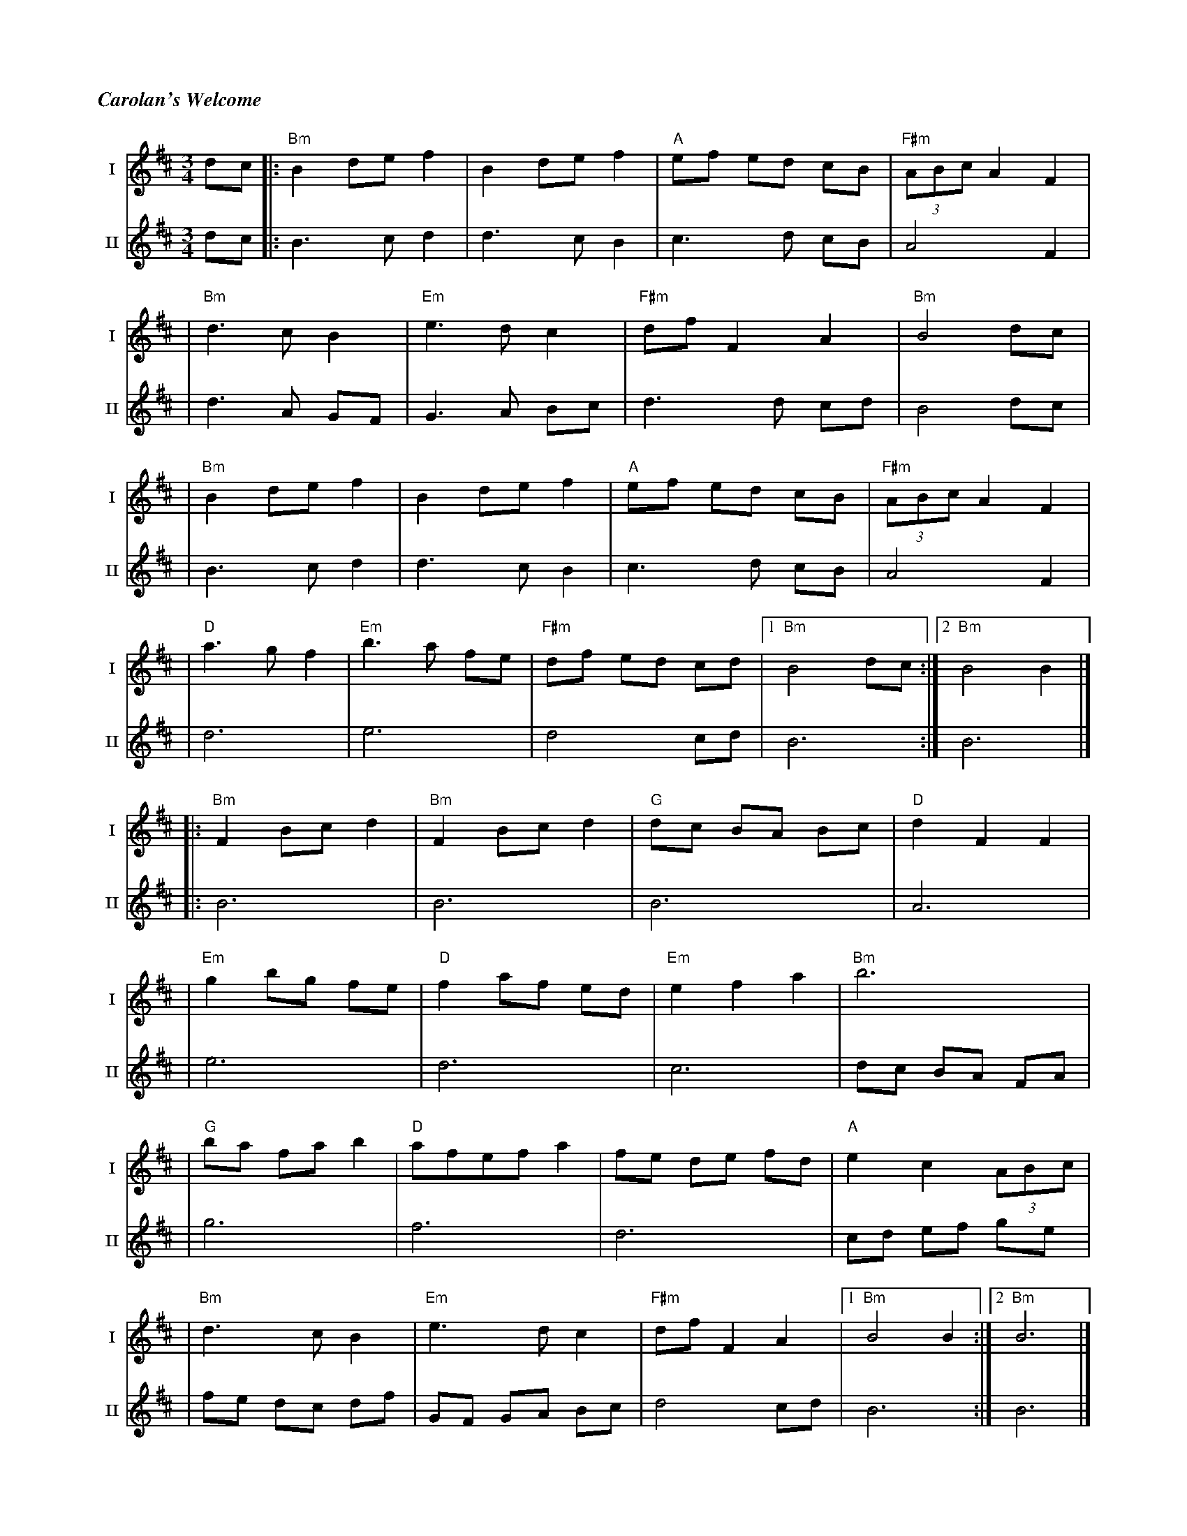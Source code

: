 %%titlefont Times-Bold-Italic 16
%%titleleft true
%%scale 0.65
X: 3
T: Carolan's Welcome
R: waltz
M: 3/4
L: 1/8
V:T1 name="I"   snm="I"
V:T2 name="II"  snm="II"
K: Bmin
[V:T1] dc |: "Bm"B2 de f2 | B2 de f2     | "A"ef ed cB   | "F#m"(3ABc A2 F2 |
[V:T2] dc |: B3c d2       | d3c B2       | c3d cB        | A4 F2            |
[V:T1]    | "Bm"d3c B2    | "Em"e3d c2   | "F#m"df F2 A2 | "Bm"B4 dc        |
[V:T2]    | d3A GF        | G3A Bc       | d3d cd        | B4 dc            |
[V:T1]    | "Bm"B2 de f2  | B2 de f2     | "A"ef ed cB   | "F#m"(3ABc A2 F2 |
[V:T2]    | B3c d2        | d3c B2       | c3d cB        | A4 F2            |
[V:T1]    | "D"a3g f2     | "Em"b3a fe   | "F#m"df ed cd |1 "Bm"B4 dc      :|2 "Bm"B4 B2 |]
[V:T2]    | d6            | e6           | d4 cd         | B6              :| B6         |]
[V:T1]    |: "Bm"F2 Bc d2 | "Bm"F2 Bc d2 | "G"dc BA Bc   | "D"d2 F2 F2      |
[V:T2]    |: B6           | B6           | B6            | A6               |
[V:T1]    | "Em"g2 bg fe  | "D"f2 af ed  | "Em"e2 f2 a2  | "Bm"b6           |
[V:T2]    | e6            | d6           | c6            | dc BA FA         |
[V:T1]    | "G"ba fa b2   | "D"afef a2   | fe de fd      | "A"e2 c2 (3ABc   |
[V:T2]    | g6            | f6           | d6            | cd ef ge         |
[V:T1]    | "Bm"d3c B2    | "Em"e3d c2   | "F#m"df F2 A2 |1 "Bm"B4 B2      :|2 "Bm"B6    |]
[V:T2]    | fe dc df      | GF GA Bc     | d4 cd         | B6              :| B6         |]
